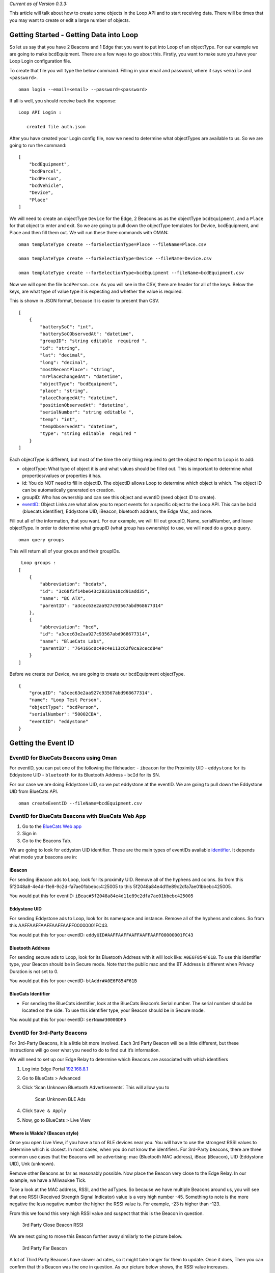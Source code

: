 *Current as of Version 0.3.3:*

This article will talk about how to create some objects in the Loop API
and to start receiving data. There will be times that you may want to
create or edit a large number of objects.

Getting Started - Getting Data into Loop
----------------------------------------

So let us say that you have 2 Beacons and 1 Edge that you want to put
into Loop of an objectType. For our example we are going to make
bcdEquipment. There are a few ways to go about this. Firstly, you want
to make sure you have your Loop Login configuration file.

To create that file you will type the below command. Filling in your
email and password, where it says ``<email>`` and ``<password>``.

::

   oman login --email=<email> --password=<password>

If all is well, you should receive back the response:

::

        Loop API Login :
        
           created file auth.json

After you have created your Login config file, now we need to determine
what objectTypes are available to us. So we are going to run the
command:

::

   [
       "bcdEquipment",
       "bcdParcel",
       "bcdPerson",
       "bcdVehicle",
       "Device",
       "Place"
   ]

We will need to create an objectType ``Device`` for the Edge, 2 Beacons
as as the objectType ``bcdEquipment``, and a ``Place`` for that object
to enter and exit. So we are going to pull down the objectType templates
for Device, bcdEquipment, and Place and then fill them out. We will run
these three commands with OMAN:

::

   oman templateType create --forSelectionType=Place --fileName=Place.csv

   oman templateType create --forSelectionType=Device --fileName=Device.csv

   oman templateType create --forSelectionType=bcdEquipment --fileName=bcdEquipment.csv

Now we will open the file ``bcdPerson.csv``. As you will see in the CSV,
there are header for all of the keys. Below the keys, are what type of
value type it is expecting and whether the value is required.

This is shown in JSON format, because it is easier to present than CSV.

::

   [
       {
           "batterySoC": "int",
           "batterySoCObservedAt": "datetime",
           "groupID": "string editable  required ",
           "id": "string",
           "lat": "decimal",
           "long": "decimal",
           "mostRecentPlace": "string",
           "mrPlaceChangedAt": "datetime",
           "objectType": "bcdEquipment",
           "place": "string",
           "placeChangedAt": "datetime",
           "positionObservedAt": "datetime",
           "serialNumber": "string editable ",
           "temp": "int",
           "tempObservedAt": "datetime",
           "type": "string editable  required "
       }
   ]

Each objectType is different, but most of the time the only thing
required to get the object to report to Loop is to add:

-  objectType: What type of object it is and what values should be
   filled out. This is important to determine what properties/values or
   properties it has.
-  id: You do NOT need to fill in objectID. The objectID allows Loop to
   determine which object is which. The object ID can be automatically
   generated on creation.
-  groupID: Who has ownership and can see this object and eventID (need
   object ID to create).
-  `eventID <https://bluecats.github.io/documentation/loop/events#internal-event-types>`__:
   Object Links are what allow you to report events for a specific
   object to the Loop API. This can be bcId (bluecats identifier),
   Eddystone UID, iBeacon, bluetooth address, the Edge Mac, and more.

Fill out all of the information, that you want. For our example, we will
fill out groupID, Name, serialNumber, and leave objectType. In order to
determine what groupID (what group has ownership) to use, we will need
do a group query.

::

   oman query groups

This will return all of your groups and their groupIDs.

::


    Loop groups :
   [
       {
           "abbreviation": "bcdatx",
           "id": "3c68f2f14be643c28331a10cd91add35",
           "name": "BC ATX",
           "parentID": "a3cec63e2aa927c93567abd968677314"
       },
       {
           "abbreviation": "bcd",
           "id": "a3cec63e2aa927c93567abd968677314",
           "name": "BlueCats Labs",
           "parentID": "764166c0c49c4e113c62f0ca3cecd84e"
       }
   ]

Before we create our Device, we are going to create our bcdEquipment
objectType.

::

   {
       "groupID": "a3cec63e2aa927c93567abd968677314",
       "name": "Loop Test Person",
       "objectType": "bcdPerson",
       "serialNumber": "50002CBA",
       "eventID": "eddystone"
   }

Getting the Event ID
--------------------

EventID for BlueCats Beacons using Oman
~~~~~~~~~~~~~~~~~~~~~~~~~~~~~~~~~~~~~~~

For eventID, you can put one of the following the fileheader: -
``ibeacon`` for the Proximity UID - ``eddystone`` for its Eddystone UID
- ``bluetooth`` for its Bluetooth Address - ``bcId`` for its SN.

For our case we are doing Eddystone UID, so we put eddystone at the
eventID. We are going to pull down the Eddystone UID from BlueCats API.

::

   oman createEventID --fileName=bcdEquipment.csv

EventID for BlueCats Beacons with BlueCats Web App
~~~~~~~~~~~~~~~~~~~~~~~~~~~~~~~~~~~~~~~~~~~~~~~~~~

1. Go to the `BlueCats Web app <https://app.bluecats.com/>`__
2. Sign in
3. Go to the Beacons Tab.

We are going to look for eddyston UID identifier. These are the main
types of eventIDs available
`identifier <https://bluecats.github.io/documentation/loop/events#event-identifiers>`__.
It depends what mode your beacons are in:

iBeacon
^^^^^^^

For sending iBeacon ads to Loop, look for its proximity UID. Remove all
of the hyphens and colons. So from this
5f2048a8-4e4d-11e8-9c2d-fa7ae01bbebc:4:25005 to this
5f2048a84e4d11e89c2dfa7ae01bbebc425005.

You would put this for eventID:
``iBeac#5f2048a84e4d11e89c2dfa7ae01bbebc425005``

Eddystone UID
^^^^^^^^^^^^^

For sending Eddystone ads to Loop, look for its namespace and instance.
Remove all of the hyphens and colons. So from this
AAFFAAFFAAFFAAFFAAFF00000001FC43.

You would put this for your eventID:
``eddyUID#AAFFAAFFAAFFAAFFAAFF00000001FC43``

Bluetooth Address
^^^^^^^^^^^^^^^^^

For sending secure ads to Loop, look for its Bluetooth Address with it
will look like: ``A0E6F854F61B``. To use this identifier type, your
Beacon should be in Secure mode. Note that the public mac and the BT
Address is different when Privacy Duration is not set to 0.

You would put this for your eventID: ``btAddr#A0E6F854F61B``

BlueCats Identifier
^^^^^^^^^^^^^^^^^^^

-  For sending the BlueCats identifier, look at the BlueCats Beacon’s
   Serial number. The serial number should be located on the side. To
   use this identifier type, your Beacon should be in Secure mode.

You would put this for your eventID: ``serNum#30000DF5``

EventID for 3rd-Party Beacons
~~~~~~~~~~~~~~~~~~~~~~~~~~~~~

For 3rd-Party Beacons, it is a little bit more involved. Each 3rd Party
Beacon will be a little different, but these instructions will go over
what you need to do to find out it’s information.

We will need to set up our Edge Relay to determine which Beacons are
associated with which identifiers

1. Log into Edge Portal `192.168.8.1 <http://192.168.8.1>`__
2. Go to BlueCats > Advanced
3. Click ‘Scan Unknown Bluetooth Advertisements’. This will allow you to

   .. figure:: https://s3-us-west-1.amazonaws.com/github-photos/DeveloperDocs/EdgeDocuments/scan-uknown-BT-devices.png
      :alt: Scan Unknown BLE Ads

      Scan Unknown BLE Ads

4. Click ``Save & Apply``
5. Now, go to BlueCats > Live View

Where is Waldo? (Beacon style)
^^^^^^^^^^^^^^^^^^^^^^^^^^^^^^

Once you open Live View, if you have a ton of BLE devices near you. You
will have to use the strongest RSSI values to determine which is
closest. In most cases, when you do not know the identifiers. For
3rd-Party beacons, there are three common use cases that the Beacons
will be advertising: mac (Bluetooth MAC address), iBeac (iBeacon), UID
(Eddystone UID), Unk (unknown).

Remove other Beacons as far as reasonably possible. Now place the Beacon
very close to the Edge Relay. In our example, we have a Milwaukee Tick.

.. raw:: html

   <p align="center">

.. raw:: html

   </p>

Take a look at the MAC address, RSSI, and the adTypes. So because we
have multiple Beacons around us, you will see that one RSSI (Received
Strength Signal Indicator) value is a very high number -45. Something to
note is the more negative the less negative number the higher the RSSI
value is. For example, -23 is higher than -123.

From this we found this very high RSSI value and suspect that this is
the Beacon in question.

.. figure:: https://s3-us-west-1.amazonaws.com/github-photos/DeveloperDocs/Loop/3rdParty-BLE-close-RSSI.png
   :alt: 3rd Party Close Beacon RSSI

   3rd Party Close Beacon RSSI

We are next going to move this Beacon further away similarly to the
picture below.

.. figure:: https://s3-us-west-1.amazonaws.com/github-photos/DeveloperDocs/Loop/3rdParty-BLE-far-pic.jpg
   :alt: 3rd Party Far Beacon

   3rd Party Far Beacon

A lot of Third Party Beacons have slower ad rates, so it might take
longer for them to update. Once it does, Then you can confirm that this
Beacon was the one in question. As our picture below shows, the RSSI
value increases.

.. figure:: https://s3-us-west-1.amazonaws.com/github-photos/DeveloperDocs/Loop/3rdParty-BLE-far-RSSI.png
   :alt: 3rd Party Far Beacon RSSI

   3rd Party Far Beacon RSSI

Congratulations! You found Waldo!

Plugging Waldo into Loop
^^^^^^^^^^^^^^^^^^^^^^^^

Once you determine which Beacon yours is, you will need to determine,
which Ad-type is available and the format them for your eventID. Each
3rd-Party Beacon will be different, we cannot really recommend which
advertisement will be best. We have found very slow rates for some of
their advertisements (i.e. slow iBeacon rates), but faster in other
cases. This is for manually adding in eventIDs for Loop.

+------------+----------------------------------+----------------------+
| Ad-Type    | Formatted eventID                | Example              |
+============+==================================+======================+
| iBeacon    | iBeac#{iBeaconIDIdentifier}      | ``iBeac#5f2048a84e4d |
|            |                                  | 11e89c2dfa7ae01bbebc |
|            |                                  | 425005``             |
+------------+----------------------------------+----------------------+
| Eddystone  | eddyUID#{eddyUIDIdentifier}      | ``eddyUID#AAFFAAFFAA |
| UID        |                                  | FFAAFFAAFF00000001FC |
|            |                                  | 43``                 |
+------------+----------------------------------+----------------------+
| Bluetooth  | btAddr#{eddyUIDIdentifier}       | ``btAddr#A0E6F854F61 |
| Address    |                                  | B``                  |
+------------+----------------------------------+----------------------+

Creating the Object
^^^^^^^^^^^^^^^^^^^

::

   oman create objects --objectLink=create --fileName=bcdPerson.json 

Now you should have your bcdPerson created in Loop. If it worked
correctly, you should have received the response:

::

    Loop post :
   {
       "id": "f28769f32b94fdde64e438e4ca1d11dd",
       "objectType": "bcdPerson"
   }

    Loop performed [post] on objects :

    created file bcdPerson2.json

    Loop post(ed) eventID(s) :
   "success"

For the ``Places.csv``, fill out all of the information, that you want.
For our example, we will fill out city, fullName, groupID, name, postal
code, street, and leave objectType.

In order to determine what groupID (what group has ownership) to use, we
will need do a group query.

::

   oman query groups

This will return all of your groups.

::


    Loop groups :
   [
       {
           "abbreviation": "bcdatx",
           "id": "3c68f2f14be643c28331a10cd91add35",
           "name": "BC ATX",
           "parentID": "a3cec63e2aa927c93567abd968677314"
       },
       {
           "abbreviation": "bcd",
           "id": "a3cec63e2aa927c93567abd968677314",
           "name": "BlueCats Labs",
           "parentID": "764166c0c49c4e113c62f0ca3cecd84e"
       }
   ]

Grab the groupID, in this case id: a3cec63e2aa927c93567abd968677314.
Your groupID will be the groupID for your groups.

::

   {
       "city": "Austin ",
       "fullName": "BlueCats Office Test",
       "groupID": "a3cec63e2aa927c93567abd968677314",
       "name": "BC Office",
       "objectType": "Place",
       "placeType": "Origin ",
       "postalCode": "78702 ",
       "street": "301 Chicon st, Suite A",
   }

Now we are going to create the Place so we can get its objectID so that
we can add it to our Device.

::

   oman create objects --fileName=Place.json 

The response will be:

::

    Loop post :
   {
       "id": "bc7cc13c94aeb129819643e30e0cefe4",
       "objectType": "Place"
   }

    Loop performed [post] on objects :

    created file Place.json

Now we have our objectID both in our file Place.json and in our
terminal. We can fill out our Edge information with the deviceType,
eventType, groupID, the objectID from our place, objectType, name, and
eventID as edge in the ``Device.json``.

::

   [
       {
           "deviceType": "WiFi Edge",
           "eventID": "edge",
           "groupID": "a3cec63e2aa927c93567abd968677314",
           "mac": "E4956E4CC077",
           "name": "Loop Edge Test",
           "objectType": "Device",
           "place": "bc7cc13c94aeb129819643e30e0cefe4"
       }
   ]

Adding the eventID for the Edge, you will run the OMAN command.

::

   oman createEventID --fileName=Device.json

After populating, the eventID now we can create our Device using this
command.

::

   oman create objects --objectLink=create --fileName=Device.json 

Sending Data to Loop with the Edge
----------------------------------

Lastly, we will need to set up our Edge Relay to send its data to Loop.

1. Log into Edge Portal `192.168.8.1 <http://192.168.8.1>`__

.. figure:: https://s3.amazonaws.com/bluecats-downloads/documentation/bluecats-edge-features/Login.png
   :alt: Log in

   Log in to Edge Web Configuration

-  Check to make sure that your Edge’s firmware version is up to date.

   8.  Here is a link to show you how to check your `firmware
       version <https://bluecats.github.io/documentation/edge/edge-0.2.X-0.4.X/getting-started-connect#edge-web-interface--checking-your-firmware-version>`__.
   9.  It should have a firmware version range from (0.2.X-0.4.X).
   10. If your Edge’s firmware is out of date, you should update it
       following one of the two procedures
       `here <https://bluecats.github.io/documentation/edge/edge-0.2.X-0.4.X/edge-update-firmware>`__.

-  You should also make sure that you are connected to the internet.

   12. Here is how to a tutorial on `Connecting your Edge to
       WiFi <https://bluecats.github.io/documentation/edge/edge-0.2.X-0.4.X/getting-started-connect#connecting-to-internet-via-wifi>`__

6. Now that we checked ourFor the Edge MAC, set the zone to the
   corresponding Edge Mac that you are forwarding it to

.. figure:: https://s3-us-west-1.amazonaws.com/github-photos/DeveloperDocs/EdgeDocuments/loop-shared-scan.png
   :alt: Shared Scan Heartbeats

   Shared Scan Heartbeats

7.  Go to BlueCats > Forwarding
8.  Add a new endpoint
9.  Name it “shared hb” or “shared Heartbeat”
10. Check Enabled
11. Event type should be Heartbeat Events
12. Protocol should be HTTP
13. Ad type to identify beacon in JSON:

    19. Can be ``Secure, Eddy UID, iBeacon or bcId``
    20. In this case, pick Eddy UID

14. For Host IP address put: shared.api.loop.bluecats.com/events
15. For the port, pick 443
16. For Interval length, type: 900 seconds.
17. Click “Save and Apply”
18. Add a new endpoint
19. Name it “Shared Scan” or “Shared Scan BLE”

.. figure:: https://s3-us-west-1.amazonaws.com/github-photos/DeveloperDocs/EdgeDocuments/loop-shared-hb.png
   :alt: Shared Scan Heartbeats

   Shared Scan Heartbeats

15. Check Enabled
16. Event type should be BLE Scan Events
17. Protocol should be HTTP
18. Ad type to identify beacon in JSON:

    19. Can be ``Secure, Eddy UID, iBeacon or bcId``
    20. In this case, pick Eddy UID

19. For Host IP address put: shared.api.loop.bluecats.com/events
20. For the port, pick 443
21. Number Per Interval: Put at least 1000
22. For Interval length, type: 300 seconds.
23. Click “Save and Apply”

You should now be able to send information to Loop!

After the designated interval time, check Loop under Objects. Click View
on your object.

.. figure:: https://s3-us-west-1.amazonaws.com/github-photos/DeveloperDocs/Loop/object-check.png
   :alt: Create Things

   Create Things

After you bring up your object, you should now be able to see some
events in Loop!

.. figure:: https://s3-us-west-1.amazonaws.com/github-photos/DeveloperDocs/Loop/object-events.png
   :alt: Create Things

   Create Things

